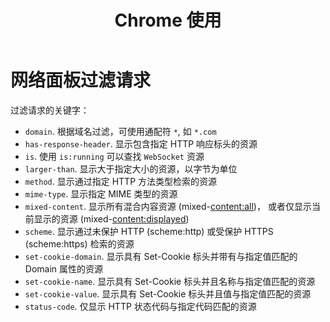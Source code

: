 #+TITLE:      Chrome 使用

* 目录                                                    :TOC_4_gh:noexport:
- [[#网络面板过滤请求][网络面板过滤请求]]

* 网络面板过滤请求
  过滤请求的关键字：
  + ~domain~. 根据域名过滤，可使用通配符 ~*~, 如 ~*.com~
  + ~has-response-header~. 显示包含指定 HTTP 响应标头的资源
  + ~is~. 使用 ~is:running~ 可以查找 ~WebSocket~ 资源
  + ~larger-than~. 显示大于指定大小的资源，以字节为单位
  + ~method~. 显示通过指定 HTTP 方法类型检索的资源
  + ~mime-type~. 显示指定 MIME 类型的资源
  + ~mixed-content~. 显示所有混合内容资源 (mixed-content:all)，
    或者仅显示当前显示的资源 (mixed-content:displayed)
  + ~scheme~. 显示通过未保护 HTTP (scheme:http) 或受保护 HTTPS (scheme:https) 检索的资源
  + ~set-cookie-domain~. 显示具有 Set-Cookie 标头并带有与指定值匹配的 Domain 属性的资源
  + ~set-cookie-name~. 显示具有 Set-Cookie 标头并且名称与指定值匹配的资源
  + ~set-cookie-value~. 显示具有 Set-Cookie 标头并且值与指定值匹配的资源
  + ~status-code~. 仅显示 HTTP 状态代码与指定代码匹配的资源
  

